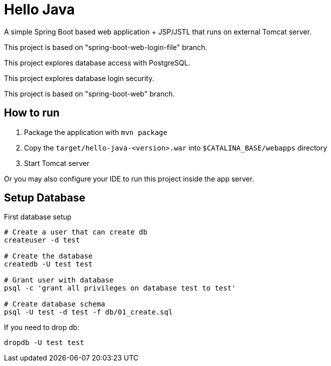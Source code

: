 = Hello Java

A simple Spring Boot based web application + JSP/JSTL that runs on external Tomcat server.

This project is based on "spring-boot-web-login-file" branch.

This project explores database access with PostgreSQL.

This project explores database login security.

This project is based on "spring-boot-web" branch.

== How to run

1. Package the application with `mvn package`
2. Copy the `target/hello-java-<version>.war` into `$CATALINA_BASE/webapps` directory
3. Start Tomcat server

Or you may also configure your IDE to run this project inside the app server.


== Setup Database

First database setup

----
# Create a user that can create db
createuser -d test

# Create the database
createdb -U test test

# Grant user with database
psql -c 'grant all privileges on database test to test'

# Create database schema
psql -U test -d test -f db/01_create.sql
----

If you need to drop db:

  dropdb -U test test
